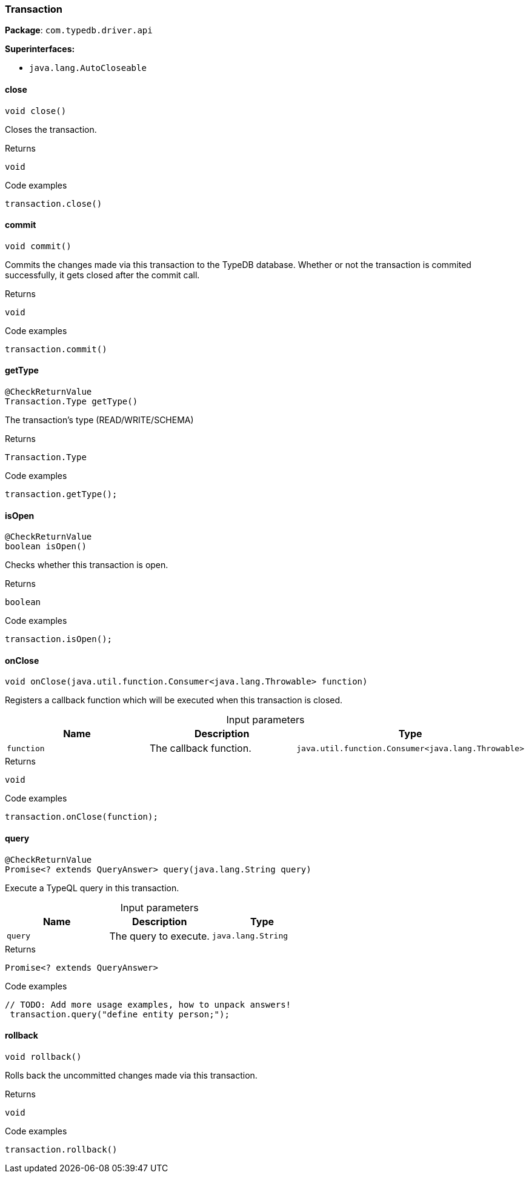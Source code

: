 [#_Transaction]
=== Transaction

*Package*: `com.typedb.driver.api`

*Superinterfaces:*

* `java.lang.AutoCloseable`

// tag::methods[]
[#_Transaction_close_]
==== close

[source,java]
----
void close()
----

Closes the transaction. 


[caption=""]
.Returns
`void`

[caption=""]
.Code examples
[source,java]
----
transaction.close()
----

[#_Transaction_commit_]
==== commit

[source,java]
----
void commit()
----

Commits the changes made via this transaction to the TypeDB database. Whether or not the transaction is commited successfully, it gets closed after the commit call. 


[caption=""]
.Returns
`void`

[caption=""]
.Code examples
[source,java]
----
transaction.commit()
----

[#_Transaction_getType_]
==== getType

[source,java]
----
@CheckReturnValue
Transaction.Type getType()
----

The transaction’s type (READ/WRITE/SCHEMA) 


[caption=""]
.Returns
`Transaction.Type`

[caption=""]
.Code examples
[source,java]
----
transaction.getType();
----

[#_Transaction_isOpen_]
==== isOpen

[source,java]
----
@CheckReturnValue
boolean isOpen()
----

Checks whether this transaction is open. 


[caption=""]
.Returns
`boolean`

[caption=""]
.Code examples
[source,java]
----
transaction.isOpen();
----

[#_Transaction_onClose_java_util_function_Consumer_java_lang_Throwable_]
==== onClose

[source,java]
----
void onClose​(java.util.function.Consumer<java.lang.Throwable> function)
----

Registers a callback function which will be executed when this transaction is closed. 


[caption=""]
.Input parameters
[cols=",,"]
[options="header"]
|===
|Name |Description |Type
a| `function` a| The callback function. a| `java.util.function.Consumer<java.lang.Throwable>`
|===

[caption=""]
.Returns
`void`

[caption=""]
.Code examples
[source,java]
----
transaction.onClose(function);
----

[#_Transaction_query_java_lang_String]
==== query

[source,java]
----
@CheckReturnValue
Promise<? extends QueryAnswer> query​(java.lang.String query)
----

Execute a TypeQL query in this transaction. 


[caption=""]
.Input parameters
[cols=",,"]
[options="header"]
|===
|Name |Description |Type
a| `query` a| The query to execute. a| `java.lang.String`
|===

[caption=""]
.Returns
`Promise<? extends QueryAnswer>`

[caption=""]
.Code examples
[source,java]
----
// TODO: Add more usage examples, how to unpack answers!
 transaction.query("define entity person;");
----

[#_Transaction_rollback_]
==== rollback

[source,java]
----
void rollback()
----

Rolls back the uncommitted changes made via this transaction. 


[caption=""]
.Returns
`void`

[caption=""]
.Code examples
[source,java]
----
transaction.rollback()
----

// end::methods[]

